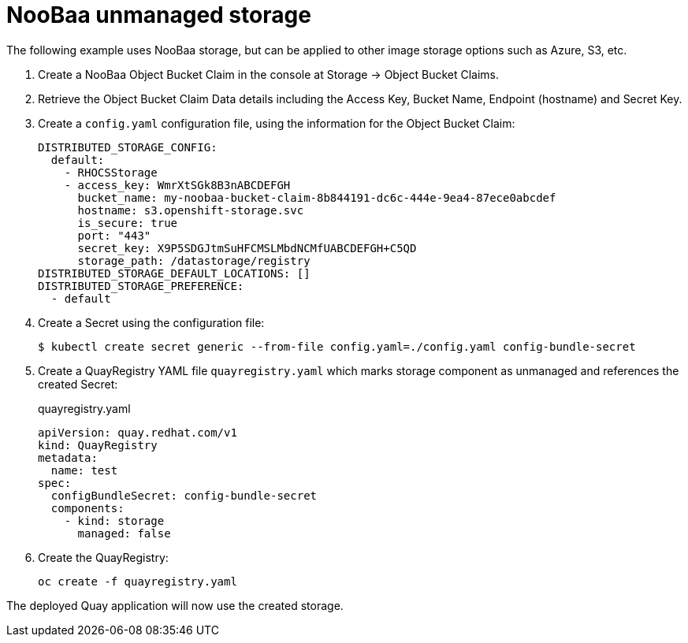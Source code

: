 [[operator-unmanaged-storage-noobaa]]
= NooBaa unmanaged storage

The following example uses NooBaa storage, but can be applied to other image storage options such as Azure, S3, etc.

. Create a NooBaa Object Bucket Claim in the console at Storage -> Object Bucket Claims.
. Retrieve the Object Bucket Claim Data details including the Access Key, Bucket Name, Endpoint (hostname) and Secret Key.
. Create a `config.yaml` configuration file, using the information for the Object Bucket Claim:
+
----
DISTRIBUTED_STORAGE_CONFIG:
  default:
    - RHOCSStorage
    - access_key: WmrXtSGk8B3nABCDEFGH
      bucket_name: my-noobaa-bucket-claim-8b844191-dc6c-444e-9ea4-87ece0abcdef
      hostname: s3.openshift-storage.svc
      is_secure: true
      port: "443"
      secret_key: X9P5SDGJtmSuHFCMSLMbdNCMfUABCDEFGH+C5QD
      storage_path: /datastorage/registry
DISTRIBUTED_STORAGE_DEFAULT_LOCATIONS: []
DISTRIBUTED_STORAGE_PREFERENCE:
  - default
----
. Create a Secret using the configuration file:
+
----
$ kubectl create secret generic --from-file config.yaml=./config.yaml config-bundle-secret
----
+
. Create a QuayRegistry YAML file `quayregistry.yaml` which marks storage component as unmanaged and references the created Secret:
+
.quayregistry.yaml
[source,yaml]
----
apiVersion: quay.redhat.com/v1
kind: QuayRegistry
metadata:
  name: test
spec:
  configBundleSecret: config-bundle-secret
  components:
    - kind: storage
      managed: false
----
. Create the QuayRegistry:
+
----
oc create -f quayregistry.yaml 
----

The deployed Quay application will now use the created storage.